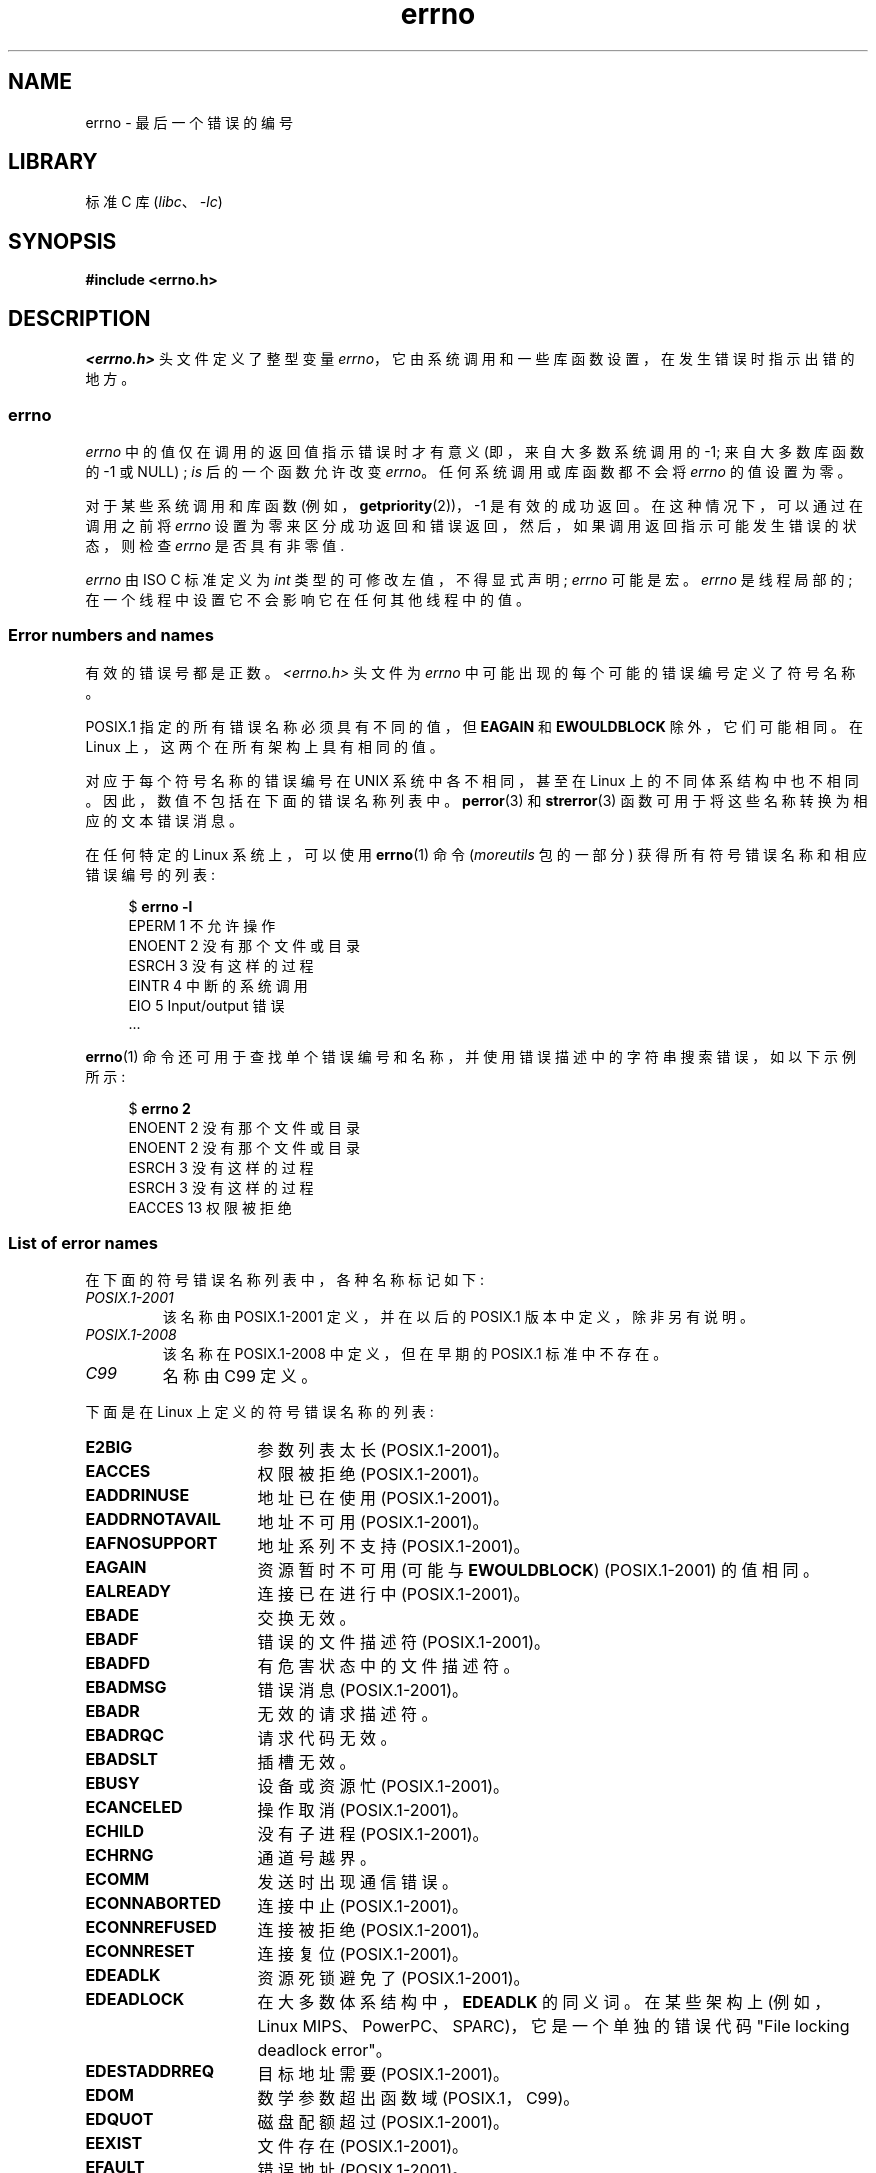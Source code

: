.\" -*- coding: UTF-8 -*-
.\" Copyright (c) 1996 Andries Brouwer (aeb@cwi.nl)
.\"
.\" SPDX-License-Identifier: GPL-2.0-or-later
.\"
.\" 5 Oct 2002, Modified by Michael Kerrisk <mtk.manpages@gmail.com>
.\" 	Updated for POSIX.1 2001
.\" 2004-12-17 Martin Schulze <joey@infodrom.org>, mtk
.\"	Removed errno declaration prototype, added notes
.\" 2006-02-09 Kurt Wall, mtk
.\"     Added non-POSIX errors
.\"
.\"*******************************************************************
.\"
.\" This file was generated with po4a. Translate the source file.
.\"
.\"*******************************************************************
.TH errno 3 2022\-12\-04 "Linux man\-pages 6.03" 
.SH NAME
errno \- 最后一个错误的编号
.SH LIBRARY
标准 C 库 (\fIlibc\fP、\fI\-lc\fP)
.SH SYNOPSIS
.nf
.\".PP
.\".BI "extern int " errno ;
\fB#include <errno.h>\fP
.fi
.SH DESCRIPTION
.\"
\fI<errno.h>\fP 头文件定义了整型变量 \fIerrno\fP，它由系统调用和一些库函数设置，在发生错误时指示出错的地方。
.SS errno
\fIerrno\fP 中的值仅在调用的返回值指示错误时才有意义 (即，来自大多数系统调用的 \-1; 来自大多数库函数的 \-1 或 NULL) ; \fIis\fP
后的一个函数允许改变 \fIerrno\fP。 任何系统调用或库函数都不会将 \fIerrno\fP 的值设置为零。
.PP
对于某些系统调用和库函数 (例如，\fBgetpriority\fP(2))，\-1 是有效的成功返回。 在这种情况下，可以通过在调用之前将 \fIerrno\fP
设置为零来区分成功返回和错误返回，然后，如果调用返回指示可能发生错误的状态，则检查 \fIerrno\fP 是否具有非零值.
.PP
.\"
\fIerrno\fP 由 ISO C 标准定义为 \fIint\fP 类型的可修改左值，不得显式声明; \fIerrno\fP 可能是宏。 \fIerrno\fP
是线程局部的; 在一个线程中设置它不会影响它在任何其他线程中的值。
.SS "Error numbers and names"
有效的错误号都是正数。 \fI<errno.h>\fP 头文件为 \fIerrno\fP 中可能出现的每个可能的错误编号定义了符号名称。
.PP
POSIX.1 指定的所有错误名称必须具有不同的值，但 \fBEAGAIN\fP 和 \fBEWOULDBLOCK\fP 除外，它们可能相同。 在 Linux
上，这两个在所有架构上具有相同的值。
.PP
对应于每个符号名称的错误编号在 UNIX 系统中各不相同，甚至在 Linux 上的不同体系结构中也不相同。 因此，数值不包括在下面的错误名称列表中。
\fBperror\fP(3) 和 \fBstrerror\fP(3) 函数可用于将这些名称转换为相应的文本错误消息。
.PP
在任何特定的 Linux 系统上，可以使用 \fBerrno\fP(1) 命令 (\fImoreutils\fP 包的一部分)
获得所有符号错误名称和相应错误编号的列表:
.PP
.in +4n
.EX
$ \fBerrno \-l\fP
EPERM 1 不允许操作
ENOENT 2 没有那个文件或目录
ESRCH 3 没有这样的过程
EINTR 4 中断的系统调用
EIO 5 Input/output 错误
\&...
.EE
.in
.PP
\fBerrno\fP(1) 命令还可用于查找单个错误编号和名称，并使用错误描述中的字符串搜索错误，如以下示例所示:
.PP
.in +4n
.EX
$ \fBerrno 2\fP
ENOENT 2 没有那个文件或目录
ENOENT 2 没有那个文件或目录
ESRCH 3 没有这样的过程
ESRCH 3 没有这样的过程
EACCES 13 权限被拒绝
.EE
.in
.\".PP
.\" POSIX.1 (2001 edition) lists the following symbolic error names.  Of
.\" these, \fBEDOM\fP and \fBERANGE\fP are in the ISO C standard.  ISO C
.\" Amendment 1 defines the additional error number \fBEILSEQ\fP for
.\" coding errors in multibyte or wide characters.
.\"
.SS "List of error names"
在下面的符号错误名称列表中，各种名称标记如下:
.TP 
\fIPOSIX.1\-2001\fP
该名称由 POSIX.1\-2001 定义，并在以后的 POSIX.1 版本中定义，除非另有说明。
.TP 
\fIPOSIX.1\-2008\fP
该名称在 POSIX.1\-2008 中定义，但在早期的 POSIX.1 标准中不存在。
.TP 
\fIC99\fP
名称由 C99 定义。
.PP
下面是在 Linux 上定义的符号错误名称的列表:
.TP  16
\fBE2BIG\fP
参数列表太长 (POSIX.1\-2001)。
.TP 
\fBEACCES\fP
权限被拒绝 (POSIX.1\-2001)。
.TP 
\fBEADDRINUSE\fP
地址已在使用 (POSIX.1\-2001)。
.TP 
\fBEADDRNOTAVAIL\fP
.\" EADV is only an error on HURD(?)
地址不可用 (POSIX.1\-2001)。
.TP 
\fBEAFNOSUPPORT\fP
地址系列不支持 (POSIX.1\-2001)。
.TP 
\fBEAGAIN\fP
资源暂时不可用 (可能与 \fBEWOULDBLOCK\fP) (POSIX.1\-2001) 的值相同。
.TP 
\fBEALREADY\fP
连接已在进行中 (POSIX.1\-2001)。
.TP 
\fBEBADE\fP
交换无效。
.TP 
\fBEBADF\fP
错误的文件描述符 (POSIX.1\-2001)。
.TP 
\fBEBADFD\fP
有危害状态中的文件描述符。
.TP 
\fBEBADMSG\fP
错误消息 (POSIX.1\-2001)。
.TP 
\fBEBADR\fP
无效的请求描述符。
.TP 
\fBEBADRQC\fP
请求代码无效。
.TP 
\fBEBADSLT\fP
.\" EBFONT is defined but appears not to be used by kernel or glibc.
插槽无效。
.TP 
\fBEBUSY\fP
设备或资源忙 (POSIX.1\-2001)。
.TP 
\fBECANCELED\fP
操作取消 (POSIX.1\-2001)。
.TP 
\fBECHILD\fP
没有子进程 (POSIX.1\-2001)。
.TP 
\fBECHRNG\fP
通道号越界。
.TP 
\fBECOMM\fP
发送时出现通信错误。
.TP 
\fBECONNABORTED\fP
连接中止 (POSIX.1\-2001)。
.TP 
\fBECONNREFUSED\fP
连接被拒绝 (POSIX.1\-2001)。
.TP 
\fBECONNRESET\fP
连接复位 (POSIX.1\-2001)。
.TP 
\fBEDEADLK\fP
资源死锁避免了 (POSIX.1\-2001)。
.TP 
\fBEDEADLOCK\fP
在大多数体系结构中，\fBEDEADLK\fP 的同义词。 在某些架构上 (例如，Linux MIPS、PowerPC、SPARC)，它是一个单独的错误代码
"File locking deadlock error"。
.TP 
\fBEDESTADDRREQ\fP
目标地址需要 (POSIX.1\-2001)。
.TP 
\fBEDOM\fP
.\" EDOTDOT is defined but appears to be unused
数学参数超出函数域 (POSIX.1，C99)。
.TP 
\fBEDQUOT\fP
.\" POSIX just says "Reserved"
磁盘配额超过 (POSIX.1\-2001)。
.TP 
\fBEEXIST\fP
文件存在 (POSIX.1\-2001)。
.TP 
\fBEFAULT\fP
错误地址 (POSIX.1\-2001)。
.TP 
\fBEFBIG\fP
文件太大 (POSIX.1\-2001)。
.TP 
\fBEHOSTDOWN\fP
主机挂了
.TP 
\fBEHOSTUNREACH\fP
主机不可访问 (POSIX.1\-2001)。
.TP 
\fBEHWPOISON\fP
内存页有硬件错误。
.TP 
\fBEIDRM\fP
标识符已删除 (POSIX.1\-2001)。
.TP 
\fBEILSEQ\fP
无效或不完整的多字节或宽字符 (POSIX.1、C99)。
.IP
此处显示的文本是 glibc 错误描述; 在 POSIX.1 中，此错误被描述为 "Illegal byte sequence"。
.TP 
\fBEINPROGRESS\fP
正在进行的操作 (POSIX.1\-2001)。
.TP 
\fBEINTR\fP
中断函数调用 (POSIX.1\-2001); 请参见 \fBsignal\fP(7)。
.TP 
\fBEINVAL\fP
无效的参数 (POSIX.1\-2001)。
.TP 
\fBEIO\fP
Input/output 错误 (POSIX.1\-2001)。
.TP 
\fBEISCONN\fP
套接字连接 (POSIX.1\-2001)。
.TP 
\fBEISDIR\fP
是目录 (POSIX.1\-2001)。
.TP 
\fBEISNAM\fP
是命名类型文件。
.TP 
\fBEKEYEXPIRED\fP
密钥已过期。
.TP 
\fBEKEYREJECTED\fP
密钥被服务拒绝。
.TP 
\fBEKEYREVOKED\fP
密钥已被撤销。
.TP 
\fBEL2HLT\fP
2 级停止。
.TP 
\fBEL2NSYNC\fP
2 级未同步。
.TP 
\fBEL3HLT\fP
3 级停止。
.TP 
\fBEL3RST\fP
3 级重置。
.TP 
\fBELIBACC\fP
无法访问所需的共享库。
.TP 
\fBELIBBAD\fP
访问损坏的共享库。
.TP 
\fBELIBMAX\fP
尝试链接过多的共享库。
.TP 
\fBELIBSCN\fP
a.out 中的 \&.lib 部分已损坏
.TP 
\fBELIBEXEC\fP
无法直接执行共享库。
.TP 
\fBELNRNG\fP
.\" ELNRNG appears to be used by a few drivers
链接号越界。
.TP 
\fBELOOP\fP
(POSIX.1\-2001) 的符号链接级别太多。
.TP 
\fBEMEDIUMTYPE\fP
介质类型错误。
.TP 
\fBEMFILE\fP
打开的文件太多 (POSIX.1\-2001)。 通常由超过 \fBgetrlimit\fP(2) 中描述的 \fBRLIMIT_NOFILE\fP 资源限制引起。
也可能是超出 \fI/proc/sys/fs/nr_open\fP 中指定的限制引起的。
.TP 
\fBEMLINK\fP
链接太多 (POSIX.1\-2001)。
.TP 
\fBEMSGSIZE\fP
消息太长 (POSIX.1\-2001)。
.TP 
\fBEMULTIHOP\fP
.\" POSIX says "Reserved"
多跳尝试 (POSIX.1\-2001)。
.TP 
\fBENAMETOOLONG\fP
.\" ENAVAIL is defined, but appears not to be used
文件名太长 (POSIX.1\-2001)。
.TP 
\fBENETDOWN\fP
网络已关闭 (POSIX.1\-2001)。
.TP 
\fBENETRESET\fP
连接被网络 (POSIX.1\-2001) 中止。
.TP 
\fBENETUNREACH\fP
网络无法访问 (POSIX.1\-2001)。
.TP 
\fBENFILE\fP
系统 (POSIX.1\-2001) 中打开的文件太多。 在 Linux 上，这可能是遇到 \fI/proc/sys/fs/file\-max\fP 限制的结果
(参见 \fBproc\fP(5)).
.TP 
\fBENOANO\fP
.\" ENOANO appears to be used by a few drivers
没有阳极。
.TP 
\fBENOBUFS\fP
.\" ENOCSI is defined but appears to be unused.
没有可用的缓冲区空间 (POSIX.1 (XSI STREAMS 选项) )。
.TP 
\fBENODATA\fP
指定的属性不存在，或者进程无权访问该属性; 请参见 \fBxattr\fP(7)。
.IP
在 POSIX.1\-2001 (XSI STREAMS 选项) 中，此错误被描述为 "No message is available on the
STREAM head read queue"。
.TP 
\fBENODEV\fP
没有这样的设备 (POSIX.1\-2001)。
.TP 
\fBENOENT\fP
没有这样的文件或目录 (POSIX.1\-2001)。
.IP
通常，当指定的路径名不存在，或者路径名的目录前缀中的组件之一不存在，或者指定的路径名是悬垂符号链接时，会导致此错误。
.TP 
\fBENOEXEC\fP
执行格式错误 (POSIX.1\-2001)。
.TP 
\fBENOKEY\fP
所需密钥不可用。
.TP 
\fBENOLCK\fP
没有可用的锁 (POSIX.1\-2001)。
.TP 
\fBENOLINK\fP
.\" POSIX says "Reserved"
链接已被切断 (POSIX.1\-2001)。
.TP 
\fBENOMEDIUM\fP
未找到介质。
.TP 
\fBENOMEM\fP
没有足够的 space/cannot 分配内存 (POSIX.1\-2001)。
.TP 
\fBENOMSG\fP
没有所需类型 (POSIX.1\-2001) 的消息。
.TP 
\fBENONET\fP
机器不在网络上。
.TP 
\fBENOPKG\fP
未安装包。
.TP 
\fBENOPROTOOPT\fP
协议不可用 (POSIX.1\-2001)。
.TP 
\fBENOSPC\fP
设备 (POSIX.1\-2001) 上没有剩余空间。
.TP 
\fBENOSR\fP
没有 STREAM 资源 (POSIX.1 (XSI STREAMS 选项) )。
.TP 
\fBENOSTR\fP
不是 STREAM (POSIX.1 (XSI STREAMS 选项) )。
.TP 
\fBENOSYS\fP
函数未实现 (POSIX.1\-2001)。
.TP 
\fBENOTBLK\fP
需要块设备。
.TP 
\fBENOTCONN\fP
套接字未连接 (POSIX.1\-2001)。
.TP 
\fBENOTDIR\fP
不是目录 (POSIX.1\-2001)。
.TP 
\fBENOTEMPTY\fP
.\" ENOTNAM is defined but appears to be unused.
目录不为空 (POSIX.1\-2001)。
.TP 
\fBENOTRECOVERABLE\fP
状态不可恢复 (POSIX.1\-2008)。
.TP 
\fBENOTSOCK\fP
不是套接字 (POSIX.1\-2001)。
.TP 
\fBENOTSUP\fP
不支持的操作 (POSIX.1\-2001)。
.TP 
\fBENOTTY\fP
I/O 控制操作 (POSIX.1\-2001) 不当。
.TP 
\fBENOTUNIQ\fP
名称在网络上不唯一。
.TP 
\fBENXIO\fP
没有这样的设备或地址 (POSIX.1\-2001)。
.TP 
\fBEOPNOTSUPP\fP
套接字 (POSIX.1\-2001) 上不支持操作。
.IP
(\fBENOTSUP\fP 和 \fBEOPNOTSUPP\fP 在 Linux 上具有相同的值，但根据 POSIX.1，这些错误值应该是不同的。)
.TP 
\fBEOVERFLOW\fP
值太大，无法存储在数据类型 (POSIX.1\-2001) 中。
.TP 
\fBEOWNERDEAD\fP
.\" Used at least by the user-space side of rubost mutexes
所有者死于 (POSIX.1\-2008)。
.TP 
\fBEPERM\fP
不允许操作 (POSIX.1\-2001)。
.TP 
\fBEPFNOSUPPORT\fP
不支持协议系列。
.TP 
\fBEPIPE\fP
破损的管道 (POSIX.1\-2001)。
.TP 
\fBEPROTO\fP
协议错误 (POSIX.1\-2001)。
.TP 
\fBEPROTONOSUPPORT\fP
协议不受支持 (POSIX.1\-2001)。
.TP 
\fBEPROTOTYPE\fP
套接字 (POSIX.1\-2001) 的协议类型错误。
.TP 
\fBERANGE\fP
结果太大 (POSIX.1，C99)。
.TP 
\fBEREMCHG\fP
远程地址已更改。
.TP 
\fBEREMOTE\fP
对象是远程的。
.TP 
\fBEREMOTEIO\fP
远程 I/O 错误。
.TP 
\fBERESTART\fP
中断的系统调用应该重新启动。
.TP 
\fBERFKILL\fP
.\" ERFKILL appears to be used by various drivers
由于 RF\-kill，无法进行操作。
.TP 
\fBEROFS\fP
只读文件系统 (POSIX.1\-2001)。
.TP 
\fBESHUTDOWN\fP
传输端点关闭后无法发送。
.TP 
\fBESPIPE\fP
无效的 seek (POSIX.1\-2001)。
.TP 
\fBESOCKTNOSUPPORT\fP
不支持套接字类型。
.TP 
\fBESRCH\fP
.\" ESRMNT is defined but appears not to be used
没有这样的进程 (POSIX.1\-2001)。
.TP 
\fBESTALE\fP
陈旧的文件句柄 (POSIX.1\-2001)。
.IP
NFS 和其他文件系统可能会出现此错误。
.TP 
\fBESTRPIPE\fP
流管道错误。
.TP 
\fBETIME\fP
定时器超时 (POSIX.1 (XSI STREAMS 选项) )。
.IP
(POSIX.1 表示 `STREAM \fBioctl\fP(2) 超时`。)
.TP 
\fBETIMEDOUT\fP
连接超时 (POSIX.1\-2001)。
.TP 
\fBETOOMANYREFS\fP
.\" ETOOMANYREFS seems to be used in net/unix/af_unix.c
引用太多: 无法拼接。
.TP 
\fBETXTBSY\fP
文本文件忙 (POSIX.1\-2001)。
.TP 
\fBEUCLEAN\fP
结构体需要清洁。
.TP 
\fBEUNATCH\fP
未附加协议驱动程序。
.TP 
\fBEUSERS\fP
用户太多。
.TP 
\fBEWOULDBLOCK\fP
操作会阻塞 (可能与 \fBEAGAIN\fP) (POSIX.1\-2001) 的值相同。
.TP 
\fBEXDEV\fP
无效的跨设备链接 (POSIX.1\-2001)。
.TP 
\fBEXFULL\fP
兑换满。
.SH NOTES
一个常见的错误是做
.PP
.in +4n
.EX
if (somecall() == \-1) {
    printf("somecall() failed\en");
    if (errno == ...) { ... }
}
.EE
.in
.PP
其中 \fIerrno\fP 不再需要具有从 \fIsomecall\fP() 返回时的值 (即，它可能已被 \fBprintf\fP(3)) 更改。 如果
\fIerrno\fP 的值应该在整个库调用中保留，则必须保存它:
.PP
.in +4n
.EX
if (somecall() == \-1) {
    int errsv = errno;
    printf("somecall() failed\en");
    if (errsv == ...) { ... }
}
.EE
.in
.PP
请注意，POSIX 线程 API 执行 \fInot\fP set \fIerrno\fP on error。
取而代之的是，在失败时，它们会返回一个错误编号作为函数结果。 这些错误号与其他 API 在 \fIerrno\fP 中返回的错误号含义相同。
.PP
在一些古老的系统上，\fI<errno.h>\fP 不存在或没有声明 \fIerrno\fP，因此必须手动声明 \fIerrno\fP (即
\fIextern int errno\fP)。 在一些古老的系统上，\fI<errno.h>\fP 不存在或没有声明
\fIerrno\fP，因此必须手动声明 \fIerrno\fP (即 \fIextern int errno\fP)。 它很久以前就不再是必需的了，它会导致现代版本的
C 库出现问题。
.SH "SEE ALSO"
.\" In the moreutils package
\fBerrno\fP(1), \fBerr\fP(3), \fBerror\fP(3), \fBperror\fP(3), \fBstrerror\fP(3)
.PP
.SH [手册页中文版]
.PP
本翻译为免费文档；阅读
.UR https://www.gnu.org/licenses/gpl-3.0.html
GNU 通用公共许可证第 3 版
.UE
或稍后的版权条款。因使用该翻译而造成的任何问题和损失完全由您承担。
.PP
该中文翻译由 wtklbm
.B <wtklbm@gmail.com>
根据个人学习需要制作。
.PP
项目地址:
.UR \fBhttps://github.com/wtklbm/manpages-chinese\fR
.ME 。
